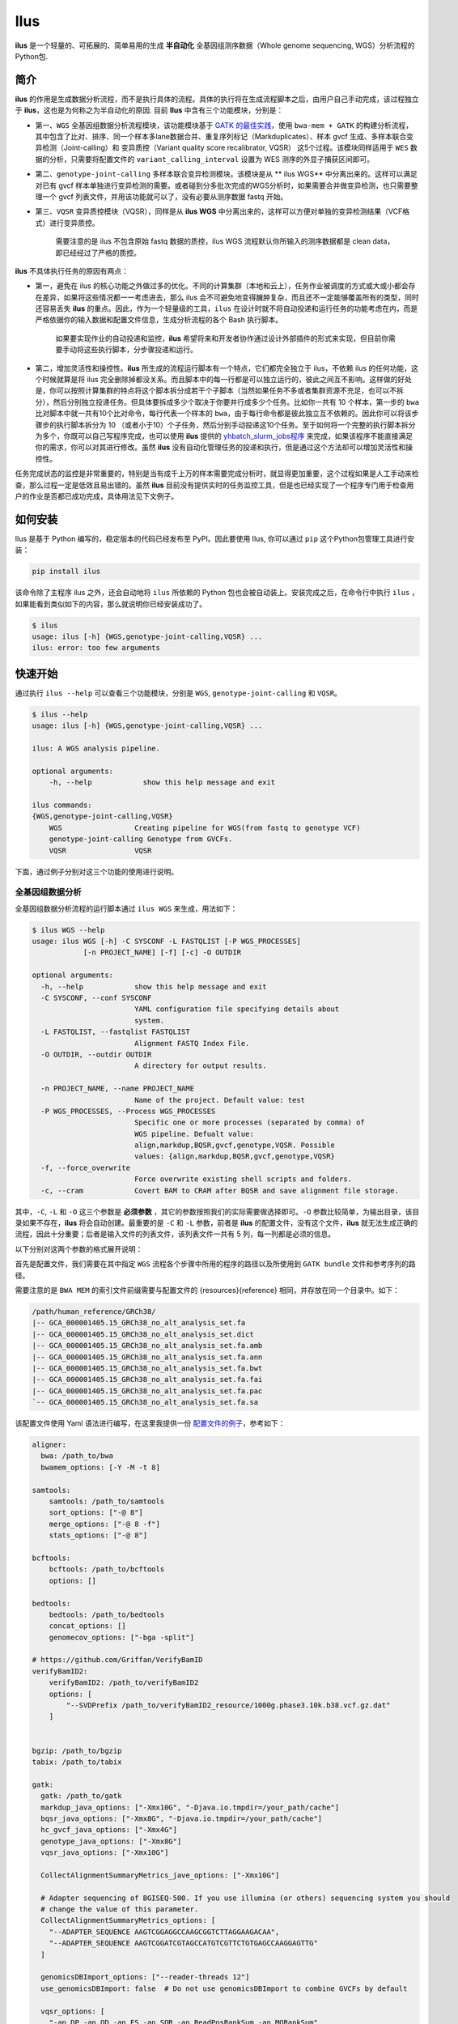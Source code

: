 Ilus
====

**ilus** 是一个轻量的、可拓展的、简单易用的生成 **半自动化** 全基因组测序数据（Whole genome sequencing, WGS）分析流程的Python包.

简介
----

**ilus** 的作用是生成数据分析流程，而不是执行具体的流程。具体的执行将在生成流程脚本之后，由用户自己手动完成，该过程独立于 **ilus**，这也是为何称之为半自动化的原因. 目前 **Ilus** 中含有三个功能模块，分别是：

- 第一、``WGS`` 全基因组数据分析流程模块，该功能模块基于 `GATK 的最佳实践 <https://gatk.broadinstitute.org/hc/en-us/sections/360007226651-Best-Practices-Workflows>`_，使用 ``bwa-mem + GATK`` 的构建分析流程，其中包含了比对、排序、同一个样本多lane数据合并、重复序列标记（Markduplicates）、样本 gvcf 生成、多样本联合变异检测（Joint-calling）和 变异质控（Variant quality score recalibrator, VQSR） 这5个过程。该模块同样适用于 ``WES`` 数据的分析，只需要将配置文件的 ``variant_calling_interval`` 设置为 WES 测序的外显子捕获区间即可。
- 第二、``genotype-joint-calling`` 多样本联合变异检测模块。该模块是从 ** ilus WGS** 中分离出来的。这样可以满足对已有 gvcf 样本单独进行变异检测的需要。或者碰到分多批次完成的WGS分析时，如果需要合并做变异检测，也只需要整理一个 gvcf 列表文件，并用该功能就可以了，没有必要从测序数据 fastq 开始。
- 第三、``VQSR`` 变异质控模块（VQSR），同样是从 **ilus WGS** 中分离出来的，这样可以方便对单独的变异检测结果（VCF格式）进行变异质控。

    需要注意的是 ilus 不包含原始 fastq 数据的质控，ilus WGS 流程默认你所输入的测序数据都是 clean data， 即已经经过了严格的质控。

**ilus** 不具体执行任务的原因有两点：

- 第一，避免在 ilus 的核心功能之外做过多的优化。不同的计算集群（本地和云上），任务作业被调度的方式或大或小都会存在差异，如果将这些情况都一一考虑进去，那么 ilus 会不可避免地变得臃肿复杂，而且还不一定能够覆盖所有的类型，同时还容易丢失 **ilus** 的重点。因此，作为一个轻量级的工具，``ilus`` 在设计时就不将自动投递和运行任务的功能考虑在内，而是严格依据你的输入数据和配置文件信息，生成分析流程的各个 Bash 执行脚本。

    如果要实现作业的自动投递和监控，**ilus** 希望将来和开发者协作通过设计外部插件的形式来实现，但目前你需要手动将这些执行脚本，分步骤投递和运行。

- 第二，增加灵活性和操控性。**ilus** 所生成的流程运行脚本有一个特点，它们都完全独立于 ilus，不依赖 ilus 的任何功能，这个时候就算是将 ilus 完全删除掉都没关系。而且脚本中的每一行都是可以独立运行的，彼此之间互不影响。这样做的好处是，你可以按照计算集群的特点将这个脚本拆分成若干个子脚本（当然如果任务不多或者集群资源不充足，也可以不拆分），然后分别独立投递任务。但具体要拆成多少个取决于你要并行成多少个任务。比如你一共有 10 个样本，第一步的 ``bwa`` 比对脚本中就一共有10个比对命令，每行代表一个样本的 ``bwa``，由于每行命令都是彼此独立互不依赖的。因此你可以将该步骤步的执行脚本拆分为 10 （或者小于10）个子任务，然后分别手动投递这10个任务。至于如何将一个完整的执行脚本拆分为多个，你既可以自己写程序完成，也可以使用 **ilus** 提供的 `yhbatch_slurm_jobs程序 <https://github.com/ShujiaHuang/ilus/blob/master/scripts/yhbatch_slurm_jobs.py>`_ 来完成，如果该程序不能直接满足你的需求，你可以对其进行修改。虽然 **ilus** 没有自动化管理任务的投递和执行，但是通过这个方法却可以增加灵活性和操控性。

任务完成状态的监控是非常重要的，特别是当有成千上万的样本需要完成分析时，就显得更加重要，这个过程如果是人工手动来检查，那么过程一定是低效且易出错的。虽然 **ilus** 目前没有提供实时的任务监控工具，但是也已经实现了一个程序专门用于检查用户的作业是否都已成功完成，具体用法见下文例子。

如何安装
-------

Ilus 是基于 Python 编写的，稳定版本的代码已经发布至 PyPI。因此要使用 Ilus, 你可以通过 ``pip`` 这个Python包管理工具进行安装：

.. code:: bash

    pip install ilus

该命令除了主程序 ilus 之外，还会自动地将 ``ilus`` 所依赖的 Python 包也会被自动装上。安装完成之后，在命令行中执行 ``ilus`` ，如果能看到类似如下的内容，那么就说明你已经安装成功了。


.. code:: bash

    $ ilus
    usage: ilus [-h] {WGS,genotype-joint-calling,VQSR} ...
    ilus: error: too few arguments


快速开始
-------

通过执行 ``ilus --help`` 可以查看三个功能模块，分别是 ``WGS``, ``genotype-joint-calling`` 和 ``VQSR``。

.. code:: bash

    $ ilus --help
    usage: ilus [-h] {WGS,genotype-joint-calling,VQSR} ...

    ilus: A WGS analysis pipeline.

    optional arguments:
        -h, --help            show this help message and exit

    ilus commands:
    {WGS,genotype-joint-calling,VQSR}
        WGS                 Creating pipeline for WGS(from fastq to genotype VCF)
        genotype-joint-calling Genotype from GVCFs.
        VQSR                VQSR


下面，通过例子分别对这三个功能的使用进行说明。

全基因组数据分析
~~~~~~~~~~~~~~

全基因组数据分析流程的运行脚本通过 ``ilus WGS`` 来生成，用法如下：

.. code:: bash

    $ ilus WGS --help
    usage: ilus WGS [-h] -C SYSCONF -L FASTQLIST [-P WGS_PROCESSES]
                [-n PROJECT_NAME] [-f] [-c] -O OUTDIR

    optional arguments:
      -h, --help            show this help message and exit
      -C SYSCONF, --conf SYSCONF
                            YAML configuration file specifying details about
                            system.
      -L FASTQLIST, --fastqlist FASTQLIST
                            Alignment FASTQ Index File.
      -O OUTDIR, --outdir OUTDIR
                            A directory for output results.

      -n PROJECT_NAME, --name PROJECT_NAME
                            Name of the project. Default value: test
      -P WGS_PROCESSES, --Process WGS_PROCESSES
                            Specific one or more processes (separated by comma) of
                            WGS pipeline. Defualt value:
                            align,markdup,BQSR,gvcf,genotype,VQSR. Possible
                            values: {align,markdup,BQSR,gvcf,genotype,VQSR}
      -f, --force_overwrite
                            Force overwrite existing shell scripts and folders.
      -c, --cram            Covert BAM to CRAM after BQSR and save alignment file storage.
      


其中，``-C``, ``-L`` 和 ``-O`` 这三个参数是 **必须参数** ，其它的参数按照我们的实际需要做选择即可。``-O`` 参数比较简单，为输出目录，该目录如果不存在，**ilus** 将会自动创建。最重要的是 ``-C`` 和 ``-L`` 参数，前者是 **ilus** 的配置文件，没有这个文件，**ilus** 就无法生成正确的流程，因此十分重要；后者是输入文件的列表文件，该列表文件一共有 5 列，每一列都是必须的信息。

以下分别对这两个参数的格式展开说明：

首先是配置文件，我们需要在其中指定 ``WGS`` 流程各个步骤中所用的程序的路径以及所使用到 ``GATK bundle`` 文件和参考序列的路径。

需要注意的是 ``BWA MEM`` 的索引文件前缀需要与配置文件的 {resources}{reference} 相同，并存放在同一个目录中。如下：

.. code:: bash

    /path/human_reference/GRCh38/
    |-- GCA_000001405.15_GRCh38_no_alt_analysis_set.fa
    |-- GCA_000001405.15_GRCh38_no_alt_analysis_set.dict
    |-- GCA_000001405.15_GRCh38_no_alt_analysis_set.fa.amb
    |-- GCA_000001405.15_GRCh38_no_alt_analysis_set.fa.ann
    |-- GCA_000001405.15_GRCh38_no_alt_analysis_set.fa.bwt
    |-- GCA_000001405.15_GRCh38_no_alt_analysis_set.fa.fai
    |-- GCA_000001405.15_GRCh38_no_alt_analysis_set.fa.pac
    `-- GCA_000001405.15_GRCh38_no_alt_analysis_set.fa.sa


该配置文件使用 Yaml 语法进行编写，在这里我提供一份 `配置文件的例子 <https://github.com/ShujiaHuang/ilus/blob/master/tests/ilus_sys.yaml>`_，参考如下：

.. code:: yaml

    aligner:
      bwa: /path_to/bwa
      bwamem_options: [-Y -M -t 8]

    samtools:
        samtools: /path_to/samtools
        sort_options: ["-@ 8"]
        merge_options: ["-@ 8 -f"]
        stats_options: ["-@ 8"]

    bcftools:
        bcftools: /path_to/bcftools
        options: []

    bedtools:
        bedtools: /path_to/bedtools
        concat_options: []
        genomecov_options: ["-bga -split"]

    # https://github.com/Griffan/VerifyBamID
    verifyBamID2:
        verifyBamID2: /path_to/verifyBamID2
        options: [
            "--SVDPrefix /path_to/verifyBamID2_resource/1000g.phase3.10k.b38.vcf.gz.dat"
        ]


    bgzip: /path_to/bgzip
    tabix: /path_to/tabix

    gatk:
      gatk: /path_to/gatk
      markdup_java_options: ["-Xmx10G", "-Djava.io.tmpdir=/your_path/cache"]
      bqsr_java_options: ["-Xmx8G", "-Djava.io.tmpdir=/your_path/cache"]
      hc_gvcf_java_options: ["-Xmx4G"]
      genotype_java_options: ["-Xmx8G"]
      vqsr_java_options: ["-Xmx10G"]

      CollectAlignmentSummaryMetrics_jave_options: ["-Xmx10G"]

      # Adapter sequencing of BGISEQ-500. If you use illumina (or others) sequencing system you should
      # change the value of this parameter.
      CollectAlignmentSummaryMetrics_options: [
        "--ADAPTER_SEQUENCE AAGTCGGAGGCCAAGCGGTCTTAGGAAGACAA",
        "--ADAPTER_SEQUENCE AAGTCGGATCGTAGCCATGTCGTTCTGTGAGCCAAGGAGTTG"
      ]

      genomicsDBImport_options: ["--reader-threads 12"]
      use_genomicsDBImport: false  # Do not use genomicsDBImport to combine GVCFs by default

      vqsr_options: [
        "-an DP -an QD -an FS -an SOR -an ReadPosRankSum -an MQRankSum",
        "-tranche 100.0 -tranche 99.9 -tranche 99.5 -tranche 99.0 -tranche 95.0 -tranche 90.0",
        "--max-gaussians 6"
      ]

      # interval value could be a file which contain all interval regions in it or could be a list here
      interval: ["chr1", "chr2", "chr3", "chr4", "chr5", "chr6", "chr7", "chr8", "chr9",
                 "chr10", "chr11", "chr12", "chr13", "chr14", "chr15", "chr16", "chr17",
                 "chr18", "chr19", "chr20", "chr21", "chr22", "chrX", "chrY", "chrM"]
      
      # Specific variant calling intervals. The value could be a file in bed format (recommend) or a interval list,
      # and the value could be as the same as ``interval`` parameter above.
      # The first three columns in interval regions file must be ``Sequencing ID``, ``region start`` and ``region end``,e.g.:
      #         chr1    10001   207666
      #         chr1    257667  297968

      variant_calling_interval: ["./wgs_calling_regions.GRCh38.interval.bed"]
      # variant_calling_interval: [
      #  "chr1", "chr2", "chr3", "chr4", "chr5", "chr6", "chr7", "chr8", 
      #  "chr9", "chr10", "chr11", "chr12", "chr13", "chr14", "chr15", 
      #  "chr16", "chr17", "chr18", "chr19", "chr20", "chr21", "chr22", 
      #  "chrX", "chrY", "chrM"
      #]

      bundle:
        hapmap: /path_to/gatk/bundle/hg38/hapmap_3.3.hg38.vcf.gz
        omni: /path_to/gatk/bundle/hg38/1000G_omni2.5.hg38.vcf.gz
        1000G: /path_to/gatk/bundle/hg38/1000G_phase1.snps.high_confidence.hg38.vcf.gz
        mills: /path_to/gatk/bundle/hg38/Mills_and_1000G_gold_standard.indels.hg38.vcf.gz
        1000G_known_indel: /path_to/gatk/bundle/hg38/Homo_sapiens_assembly38.known_indels.vcf.gz
        dbsnp: /path_to/gatk/bundle/hg38/Homo_sapiens_assembly38.dbsnp138.vcf.gz


    # Define resources to be used for individual programs on multicore machines.
    # These can be defined specifically for memory and processor availability.
    resources:
      reference: /path_to/human_reference/GRCh38/GCA_000001405.15_GRCh38_no_alt_analysis_set.fa


在配置文件中， ``bwa``、``samtools``、``bcftools``、``bedtools``、``gatk``、``bgzip`` 和 ``tabix`` 都是必须的生信软件，需要自行安装，并将路径填入到对应的参数中，`verifyBamID2 <https://github.com/Griffan/VerifyBamID>`_ 仅用于计算样本是否存在污染，并不是必填的参数，如果配置文件中没有这个参数，则代表流程不会对样本的污染情况进行计算。另外，所必须的数据则是：``gatk bundle`` 和基因组参考序列。


``-L`` 参数是输入文件，文件中包含了WGS/WES分析流程所必须的所有测序数据信息，各列的信息如下：

- [1] SAMPLE，样本名
- [2] RGID，Read Group，使用bwa mem时通过 -R 参数指定的 read group
- [3] FASTQ1，Fastq1 文件的路径
- [4] FASTQ2，Fastq2 文件路径，如果是Single End测序，没有fastq2，此时该列用空格代替
- [5] LANE，fastq 的 lane 编号

如果某个样本的测序量比较大，导致一个样本有多个 lane 数据，或者同一个 lane 的数据被拆分成了多个，这个时候不需要人工对这些 fastq 数据进行合并，只需要依照如上信息编写好即可。同一个样本的数据在流程中会在各个子数据跑完比对并完成排序之后自动对进行合并。下面给出这个输入文件的例子：

.. code:: bash

    #SAMPLE RGID    FASTQ1  FASTQ2  LANE
    HG002   "@RG\tID:CL100076190_L01\tPL:COMPLETE\tPU:CL100076190_L01_HG002\tLB:CL100076190_L01\tSM:HG002"  /path/HG002_NA24385_son/BGISEQ500/BGISEQ500_PCRfree_NA24385_CL100076190_L01_read_1.clean.fq.gz  /path/HG002_NA24385_son/BGISEQ500/BGISEQ500_PCRfree_NA24385_CL100076190_L01_read_2.clean.fq.gz  CL100076190_L01
    HG002   "@RG\tID:CL100076190_L02\tPL:COMPLETE\tPU:CL100076190_L02_HG002\tLB:CL100076190_L02\tSM:HG002"  /path/HG002_NA24385_son/BGISEQ500/BGISEQ500_PCRfree_NA24385_CL100076190_L02_read_1.clean.fq.gz  /path/HG002_NA24385_son/BGISEQ500/BGISEQ500_PCRfree_NA24385_CL100076190_L02_read_2.clean.fq.gz  CL100076190_L02
    HG003   "@RG\tID:CL100076246_L01\tPL:COMPLETE\tPU:CL100076246_L01_HG003\tLB:CL100076246_L01\tSM:HG003"  /path/HG003_NA24149_father/BGISEQ500/BGISEQ500_PCRfree_NA24149_CL100076246_L01_read_1.clean.fq.gz   /path/HG003_NA24149_father/BGISEQ500/BGISEQ500_PCRfree_NA24149_CL100076246_L01_read_2.clean.fq.gz   CL100076246_L01
    HG003   "@RG\tID:CL100076246_L02\tPL:COMPLETE\tPU:CL100076246_L02_HG003\tLB:CL100076246_L02\tSM:HG003"  /path/HG003_NA24149_father/BGISEQ500/BGISEQ500_PCRfree_NA24149_CL100076246_L02_read_1.clean.fq.gz   /path/HG003_NA24149_father/BGISEQ500/BGISEQ500_PCRfree_NA24149_CL100076246_L02_read_2.clean.fq.gz   CL100076246_L02
    HG004   "@RG\tID:CL100076266_L01\tPL:COMPLETE\tPU:CL100076266_L01_HG004\tLB:CL100076266_L01\tSM:HG004"  /path/HG004_NA24143_mother/BGISEQ500/BGISEQ500_PCRfree_NA24143_CL100076266_L01_read_1.clean.fq.gz   /path/HG004_NA24143_mother/BGISEQ500/BGISEQ500_PCRfree_NA24143_CL100076266_L01_read_2.clean.fq.gz   CL100076266_L01
    HG004   "@RG\tID:CL100076266_L02\tPL:COMPLETE\tPU:CL100076266_L02_HG004\tLB:CL100076266_L02\tSM:HG004"  /path/HG004_NA24143_mother/BGISEQ500/BGISEQ500_PCRfree_NA24143_CL100076266_L02_read_1.clean.fq.gz   /path/HG004_NA24143_mother/BGISEQ500/BGISEQ500_PCRfree_NA24143_CL100076266_L02_read_2.clean.fq.gz   CL100076266_L02
    HG005   "@RG\tID:CL100076244_L01\tPL:COMPLETE\tPU:CL100076244_L01_HG005\tLB:CL100076244_L01\tSM:HG005"  /path/HG005_NA24631_son/BGISEQ500/BGISEQ500_PCRfree_NA24631_CL100076244_L01_read_1.clean.fq.gz  /path/HG005_NA24631_son/BGISEQ500/BGISEQ500_PCRfree_NA24631_CL100076244_L01_read_2.clean.fq.gz  CL100076244_L01

以下提供使用 **ilus** 生成 WGS 分析流程的例子。


**例子1：从头开始生成 WGS 分析流程**

.. code:: bash

    $ ilus WGS -c -n my_wgs -C ilus_sys.yaml -L input.list -O output/

这个命令的意思是，项目 ``my_wgs``（-n）依据 ``ilus_sys.yaml`` 和 ``input.list`` 在输出目录 ``output`` 中生成 WGS 分析流程，并将最后的比对数据从 BAM 转为 CRAM (-c)。

在输出目录 ``output`` 一共有 4 个文件夹（如下），分别用于存放分析流程产生的各类数据。其中：

.. code:: bash
    
    00.shell/
    01.alignment/
    02.gvcf/
    03.genotype/

- ``00.shell`` 该目录是分析流程的汇集目录，其中，生成了分步骤生成了流程各个步骤的执行脚本，同时还包含一个日志文件目录： 

.. code:: bash

    /00.shell
    ├── loginfo
    │   ├── 01.alignment
    │   ├── 01.alignment.e.log.list
    │   ├── 01.alignment.o.log.list
    │   ├── 02.markdup
    │   ├── 02.markdup.e.log.list
    │   ├── 02.markdup.o.log.list
    │   ├── 03.BQSR
    │   ├── 03.BQSR.e.log.list
    │   ├── 03.BQSR.o.log.list
    │   ├── 04.gvcf
    │   ├── 04.gvcf.e.log.list
    │   ├── 04.gvcf.o.log.list
    │   ├── 05.genotype
    │   ├── 05.genotype.e.log.list
    │   ├── 05.genotype.o.log.list
    │   ├── 06.VQSR
    │   ├── 06.VQSR.e.log.list
    │   └── 06.VQSR.o.log.list
    ├── my_wgs.step1.bwa.sh
    ├── my_wgs.step2.markdup.sh
    ├── my_wgs.step3.bqsr.sh
    ├── my_wgs.step4.gvcf.sh
    ├── my_wgs.step5.genotype.sh
    └── my_wgs.step6.VQSR.sh


投递任务运行流程时，我们按顺序从 step1 执行到 step6 即可。``loginfo`` 目录记录了各个步骤各个样本的运行状态，我们可以检查各个步骤的 ``.o.log.list`` 日志文件，获得该样本是否成功结束的标记。如果成功了，那么在该日志文件的末尾会有一个 ``[xxxx] xxxx done`` 的标记。可以通过使用 **ilus** 提供的程序 `check_jobs_status <https://github.com/ShujiaHuang/ilus/blob/master/scripts/check_jobs_status.py>`_ 检查各个步骤是否已经全部顺利完成，如果有错那么该脚本会将未完成的任务输出，方便我们进行检测和重新执行。用法为：

.. code:: bash

    $ python check_jobs_status.py loginfo/01.alignment.o.log.list > bwa.unfinish.list

如果任务都是成功结束的，那么该 list 文件为空，并输出 ``** All Jobs done **``。

- ``01.alignment`` 用于存放各个样本的比对结果
- ``02.gvcf`` 用于存放各个样本的 ``gvcf`` 结果
- ``03.genotype`` 用于存放最后变异检测的结果

**例子2：只生成 WGS 流程中的某个/某些步骤**

有时，我们并打算（或者没有必要）从头到尾完整地将 WGS 流程执行下去，比如我们只想执行从 ``fastq`` 比对到生成 ``gvcf`` 这个步骤，暂时不想执行 ``genotype`` 和 ``VQSR``，那么这个时候我们可以通过 ``-P`` 参数指定特定的步骤来实现：

.. code:: bash

    $ ilus WGS -c -n my_wgs -C ilus_sys.yaml -L input.list -P align,markdup,BQSR,gvcf -O ./output


这样就只生成从 ``bwa`` 到 ``gvcf`` 的执行脚本。

除此之外，如果某个 WGS 步骤跑错了，调整之后，需要重新更新时，你也可以用 ``-P`` 指定重跑特定的步骤。比如我想重生成 BQSR 这个步骤的运行脚本，那么就可以这样做：

.. code:: bash

    $ ilus WGS -c -n my_wgs -C ilus_sys.yaml -L input.list -P BQSR -O ./output

需要注意的是，**ilus** 为了节省项目的空间，只会为每一个样本保留 BQSR 之后的 BAM/CRAM 文件，因此，如果你想重新跑 BQSR 需要确定在 BQSR 前一步（即，markdup）的 BAM 文件是否已经被删除了，如果原先 **ilus** 在BQSR这一步没有正常结束的话，那么该 markdup 的 BAM 文件应该还会被保留着的，**ilus** 执行任务时具有“原子属性”，也就是说只有当所有步骤都成功结束时才会删除在之后的分析中完全不需要的文件。

    -P 参数能够指定的步骤必须属于「align,markdup,BQSR,gvcf,genotype,VQSR」中的一个或多个.


genotype-joint-calling
~~~~~~~~~~~~~~~~~~~~~~

如果我们已经有了各个样本的 gvcf 数据，现在要用这些 gvcf 完成多样本的联合变异检测（Joint-calling），那么就可以使用 ``genotype-joint-calling`` 来实现。具体用法如下：

.. code:: bash

    $ ilus genotype-joint-calling --help
    usage: ilus genotype-joint-calling [-h] -C SYSCONF -L GVCFLIST
                                       [-n PROJECT_NAME] [--as_pipe_shell_order]
                                       [-f] -O OUTDIR

    optional arguments:
      -h, --help            show this help message and exit
      -C SYSCONF, --conf SYSCONF
                            YAML configuration file specifying details about
                            system.
      -L GVCFLIST, --gvcflist GVCFLIST
                            GVCFs file list. One gvcf_file per-row and the format
                            should looks like: [interval gvcf_file_path]. Column
                            [1] is a symbol which could represent the genome
                            region of the gvcf_file and column [2] should be the
                            path.
      -O OUTDIR, --outdir OUTDIR
                            A directory for output results.
      -n PROJECT_NAME, --name PROJECT_NAME
                            Name of the project. [test]
      --as_pipe_shell_order
                            Keep the shell name as the order of `WGS`.
      -f, --force           Force overwrite existing shell scripts and folders.


``-L`` 是 **ilus genotype-joint-calling** 的输入参数，它接受的是一个 ``gvcf list`` 文件，这个文件由两列构成，第一列是 gvcf 文件所对应的区间或者染色体编号，第二列是 gvcf 文件的路径，目前 **ilus** 要求各个样本的 gvcf 都按照主要染色体（1-22、X、Y、M）分开，举个例子：

.. code:: bash

    $ ilus genotype-joint-calling -n my_project -C ilus_sys.yaml -L gvcf.list -O genotype --as_pipe_shell_order

其中 ``gvcf.list`` 的格式如下：

.. code:: bash

    chr1    /path/sample1.chr1.g.vcf.gz
    chr1    /paht/sample2.chr1.g.vcf.gz
    chr2    /path/sample1.chr2.g.vcf.gz
    chr2    /path/sample2.chr2.g.vcf.gz
    ...
    chrM    /path/sample1.chrM.g.vcf.gz
    chrM    /path/sample2.chrM.g.vcf.gz

以上 ``gvcf.list`` 中只有两个样本。

参数 ``--as_pipe_shell_order`` 可加也可不加（默认是不加），它唯一的作用就是按照 **ilus WGS** 流程的方式输出执行脚本的名字，维持和 ``WGS`` 流程一样的次序和相同的目录结构。


VQSR
~~~~

该功能仅用于生成基于 ``GATK VQSR`` 的执行脚本。我们如果已经有了最终的变异检测（VCF格式）结果，现在只想借助 ``GATK VQSR`` 完成这个变异数据的质控，那么就可以使用这个模块了，用法与 ``genotype-joint-calling`` 大同小异，如下：

.. code:: bash

    $ ilus VQSR --help
    usage: ilus VQSR [-h] -C SYSCONF -L VCFLIST [-n PROJECT_NAME]
                     [--as_pipe_shell_order] [-f] -O OUTDIR

    optional arguments:
      -h, --help            show this help message and exit
      -C SYSCONF, --conf SYSCONF
                            YAML configuration file specifying details about
                            system.
      -L VCFLIST, --vcflist VCFLIST
                            VCFs file list. One vcf_file per-row and the format
                            should looks like: [interval vcf_file_path]. Column
                            [1] is a symbol which could represent the genome
                            region of the vcf_file and column [2] should be the
                            path.
      -O OUTDIR, --outdir OUTDIR
                            A directory for output results.
      -n PROJECT_NAME, --name PROJECT_NAME
                            Name of the project. [test]
      --as_pipe_shell_order
                            Keep the shell name as the order of `WGS`.
      -f, --force           Force overwrite existing shell scripts and folders.

跟 ``genotype-joint-calling`` 相比不同的是，**ilus VQSR** 中的输入文件是 VCF 文件列表，并且每行只有一列，为 vcf 文件的路径，举个例子，如下：

.. code:: bash

    /path/chr1.vcf.gz
    /path/chr2.vcf.gz
    ...
    /path/chrM.vcf.gz

**ilus VQSR** 的其它参数与 ``genotype-joint-calling`` 相同，以下提供一个完整的例子：

.. code:: bash

    $ ilus VQSR -C ilus_sys.yaml -L vcf.list -O genotype --as_pipe_shell_order



